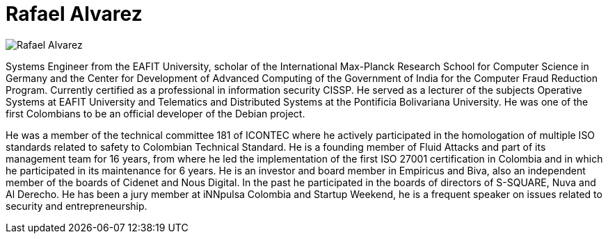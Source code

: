 :slug: people/ralvarez/
:category: people
:description: Fluid Attacks is a company focused on ethical hacking, pentesting and vulnerabilities detection in applications with over 18 year of experience providing our services to the Colombian market. The purpose of this page is to present the members that make up our work team.
:keywords: Fluid Attacks, Team, People, Members, Rafael, Alvarez.
:translate: personas/ralvarez/

= Rafael Alvarez

image::ralvarez.png[Rafael Alvarez]

Systems Engineer from the EAFIT University,
scholar of the +International Max-Planck Research School
for Computer Science+ in Germany
and the +Center for Development of Advanced Computing+
of the Government of India
for the Computer Fraud Reduction Program.
Currently certified as a professional in information security +CISSP+.
He served as a lecturer of the subjects
Operative Systems at EAFIT University
and Telematics and Distributed Systems
at the Pontificia Bolivariana University.
He was one of the first Colombians to be
an official developer of the +Debian+ project.

He was a member of the technical committee 181 of +ICONTEC+
where he actively participated in the homologation
of multiple +ISO+ standards related to safety to Colombian Technical Standard.
He is a founding member of Fluid Attacks
and part of its management team for 16 years,
from where he led the implementation
of the first +ISO 27001+ certification in Colombia
and in which he participated in its maintenance for 6 years.
He is an investor and board member in +Empiricus+ and +Biva+,
also an independent member of the boards of +Cidenet+ and +Nous Digital+.
In the past he participated in the boards of directors
of +S-SQUARE+, +Nuva+ and +Al Derecho+.
He has been a jury member at +iNNpulsa Colombia+ and +Startup Weekend+,
he is a frequent speaker on issues related to security and entrepreneurship.
